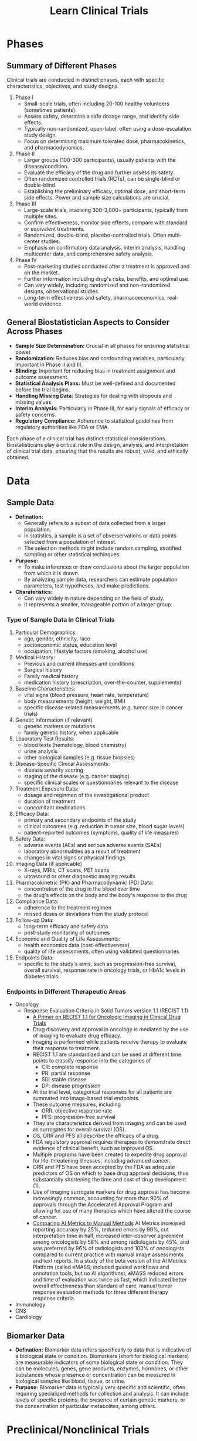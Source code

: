 #+title: Learn Clinical Trials

* Phases
** Summary of Different Phases
Clinical trials are conducted in distinct phases, each with specific characteristics, objectives, and study designs.
1. Phase I
   - Small-scale trials, often including 20-100 healthy volunteers (sometimes patients).
   - Assess safety, determine a safe dosage range, and identify side effects.
   - Typically non-randomized, open-label, often using a dose-escalation study design.
   - Focus on determining maximum tolerated dose, pharmacokinetics, and pharmacodynamics.
2. Phase II
   - Larger groups (100-300 participants), usually patients with the disease/condition.
   - Evaluate the efficacy of the drug and further assess its safety.
   - Often randomized controlled trials (RCTs), can be single-blind or double-blind.
   - Establishing the preliminary efficacy, optimal dose, and short-term side effects. Power and sample size calculations are crucial.
3. Phase III
   - Large-scale trials, involving 300-3,000+ participants, typically from multiple sites.
   - Confirm effectiveness, monitor side effects, compare with standard or equivalent treatments.
   - Randomized, double-blind, placebo-controlled trials. Often multi-center studies.
   - Emphasis on confirmatory data analysis, interim analysis, handling multicenter data, and comprehensive safety analysis.
4. Phase IV
   - Post-marketing studies conducted after a treatment is approved and on the market.
   - Further information including drug's risks, benefits, and optimal use.
   - Can vary widely, including randomized and non-randomized designs, observational studies.
   - Long-term effectiveness and safety, pharmacoeconomics, real-world evidence.

** General Biostatistician Aspects to Consider Across Phases
- *Sample Size Determination:* Crucial in all phases for ensuring statistical power.
- *Randomization:* Reduces bias and confounding variables, particularly important in Phase II and III.
- *Blinding:* Important for reducing bias in treatment assignment and outcome assessment.
- *Statistical Analysis Plans:* Must be well-defined and documented before the trial begins.
- *Handling Missing Data:* Strategies for dealing with dropouts and missing values.
- *Interim Analysis:* Particularly in Phase III, for early signals of efficacy or safety concerns.
- *Regulatory Compliance:* Adherence to statistical guidelines from regulatory authorities like FDA or EMA.

Each phase of a clinical trial has distinct statistical considerations. Biostatisticians play a critical role in the design, analysis, and interpretation of clinical trial data, ensuring that the results are robust, valid, and ethically obtained.

* Data
** Sample Data
- *Defination:*
  - Generally refers to a subset of data collected from a larger population.
  - In statistics, a sample is a set of obverservations or data points selected from a population of interest.
  - The selection methods might include random sampling, stratified sampling or other statistical techinques.
- *Purpose:*
  - To make inferences or draw conclusions about the larger population from which it is drawn.
  - By analyzing sample data, researchers can estimate population parameters, test hypotheses, and make predictions.
- *Charateristics:*
  - Can vary widely in nature depending on the field of study.
  - It represents a smaller, manageable portion of a larger group.

*** Type of Sample Data in Clinical Trials
1. Particular Demographics:
   - age, gender, ethnicity, race
   - socioeconomic status, education level
   - occupation, lifestyle factors (smoking, alcohol use)

2. Medical History:
   - Previous and current illnesses and conditions
   - Surgical history
   - Family medical history
   - medication history (prescription, over-the-counter, supplements)

3. Baseline Characteristics:
   - vital signs (blood pressure, heart rate, temperature)
   - body measurements (height, weight, BMI)
   - specific disease-related measurements (e.g. tumor size in cancer trials)
4. Genetic Information (if relevant)
   - genetic markers or mutations
   - family genetic history, when applicable

5. Lbaoratory Test Results:
   - blood tests (hematology, blood chemistry)
   - urine analysis
   - other biological samples (e.g. tissue biopsies)
6. Disease-Specific Clnical Assessments:
   - disease severity scoring
   - staging of the disease (e.g. cancer staging)
   - specific clinical scales or questionnaries relevant to the disease
7. Treatment Exposure Data:
   - dosage and reginmen of the investigational product
   - duration of treatment
   - concomitant medications
8. Efficacy Data:
   - primary and secondary endpoints of the study
   - clinical outcomes (e.g. reduction in tumor size, blood sugar levels)
   - patient-reported outcomes (symptoms, quality of life measures)
9. Safety Data:
   - adverse events (AEs) and serious adverse events (SAEs)
   - laboratory abnormalities as a result of treatment
   - changes in vital signs or physical findings

10. Imaging Data (if applicable)
    - X-rays, MRIs, CT scans, PET scans
    - ultrasound or other diagnostic imaging results

11. Pharmacokinetric (PK) and Pharmacodynamic (PD) Data:
    - concentration of the drug in the blood over time
    - the drug's effects on the body and the body's response to the drug

12. Compliance Data:
    - adherence to the treatment regimen
    - missed doses or deviations from the study protocol
13. Follow-up Data:
    - long-term efficacy and safety data
    - post-study monitoring of outcomes
14. Economic and Quality of Life Assessments:
    - health economics data (cost-effectiveness)
    - quality of life assessments, often using validated questionnaries

15. Endpoints Data:
    - specific to the study's aims, such as progression-free survival, overall survival, response rate in oncology trials, or HbA1c levels in diabetes trials.

*** Endpoints in Different Therapeutic Areas
- Oncology
  - Response Evaluation Criteria in Solid Tumors version 1.1 (RECIST 1.1)
    - [[https://pubs.rsna.org/doi/full/10.1148/rycan.2021210008#][A Primer on RECIST 1.1 for Oncologic Imaging in Clinical Drug Trials]]
    - Drug discovery and approval in oncology is mediated by the use of imaging to evaluate drug efficacy.
    - Imaging is performed while patients receive therapy to evaluate their response to treatment.
    - RECIST 1.1 are standardized and can be used at different time points to classify response into the categories of
      - CR: complete response
      - PR: partial response
      - SD: stable disease
      - DP: disease progression
    - At the trial level, categorical responses for all patients are summated into image-based trial endpoints.
    - These outcome measures, including
      - ORR: objective response rate
      - PFS: progression-free survival
    - They are characteristics derived from imaging and can be used as surrogates for overall survival (OS).
    - OS, ORR and PFS all describe the efficacy of a drug.
    - FDA regulatory approval requires therapies to demonstrate direct evidence of clinical benefit, such as improved OS.
    - Multiple programs have been created to expedite drug approval for life-threatening illnesses, including advanced cancer.
    - ORR and PFS have been accepted by the FDA as adequate predictors of OS on which to base drug approval decisions, thus substantially shortening the time and cost of drug development (1).
    - Use of imaging surrogate markers for drug approval has become increasingly common, accounting for more than 90% of approvals through the Accelerated Approval Program and allowing for use of many therapies which have altered the course of cancer.
    - [[https://www.aimetrics.com/comparing-ai-metrics-to-manual-methods/][Comparing AI Metrics to Manual Methods]]
      AI Metrics increased reporting accuracy by 25%, reduced errors by 99%, cut interpretation time in half, increased inter-observer agreement among oncologists by 58% and among radiologists by 45%, and was preferred by 96% of radiologists and 100% of oncologists compared to current practice with manual image assessments and text reports. In a study of the beta version of the AI Metrics Platform (called eMASS; included guided workflows and annotation tools, but no AI algorithms), eMASS reduced errors and time of evaluation was twice as fast, which indicated better overall effectiveness than standard of care, manual tumor response evaluation methods for three different therapy response criteria.

- Immunology
- CNS
- Cardiology


** Biomarker Data
- *Defination:* Biomarker data refers specifically to data that is indicative of a biological state or condition. Biomarkers (short for biological markers) are measurable indicators of some biological state or condition. They can be molecules, genes, gene products, enzymes, hormones, or other substances whose presence or concentration can be measured in biological samples like blood, tissue, or urine.
- *Purpose:* Biomarker data is typically very specific and scientific, often requiring specialized methods for collection and analysis. It can include levels of specific proteins, the presence of certain genetic markers, or the concentration of particular metabolites, among others.

* Preclinical/Nonclinical Trials
** Key Biomarker
*** Pharmacokinetics (PK)
**** Parameters
- *Concentration-Time Data:* fundamental PK data, including the concentrations of the drug in blood, plasma, or other biological fluids over time. These data are used to calculate various parameters
- *Area Under the curve (AUC):* The measures of the total exposure to the drug over time and is calculated from the concentration-time data. It's a key indictor of the drug's *bioavailability*
- *Maximum concentration (Cmax) and Time to Maximum Concentration (Tmax):*
- *Half-Life($t_{1/2}$):* The time it takes for the drug's concentration to reduce by half in the body. It's crucial for understanding the duration of the drug's effect and for determining dosing intervals.
- *Clearance (CL):* This measures the body's efficiency in eliminating the drug, often expressed as volume per unit time.
- *Volumne of Distribution (Vd):* This parameter gives an idea of how extensively the drug distributes into body tissues compared to the bloodstream.
- *Bioavailability (F):* The fraction of the administrered drug that reaches the systemic circulation in an active form
- *Dose-Proportionality Studies:* Data to determine if the PK of the drug are linear or non-linear across different dose levels.
- *Metabolite Data:* Information about the drug's metabolites, if relevant, which can be important for efficacy and safety assessments

*** Pharmacodynamics (PD)
**** Parameters
- *Effect Size / Response Magnitude:* The degree of biological or cinical response observed after drug administration.
  - A measure of *symptom relief*, *tumor size reduction* in oncology, or *change of biomarker levels*.
- *Time to Onset of Action:* The time it takes for the drug to start showing its therapeutic effect.
- *Duration of Effect:* How long the therapeutic effect of the drug lasts.
  - Crucial in determining *dosing frequency*.
- *EC50 (Effective Concentration 50):* The concentration of the drug that produces 50% of its maximum effect.
  - A common measure of a *drug's potency*.
- *IC50 (Inhibitory Concentration 50):* It's the concentration of a drug that is required for 50% inhibition *in vitro* (e.g. of cancer cell growth).
  - Particularly relevant in oncology and biochemistry
- *Efficacy:* The maximun effect that can be achieved with the drug.
  - This is often assessed in terms of the proportion of subjects achieving a predefined clinical outcome.
- *Therapeutic Index:* A ratio that compares the blood concentration at which a drug becomes toxic to the concentration at which the drug is effective.
  - The alrger the therapeutic index, the safer the drug
- *Biomarker Levels:*
  - Drug-Receptor Interaction Data
  - Adverse Effects
  - Dose-Response Relationship
  - Physiological and Biochemical Changes


* References
(1) Hsiue EHC, Moore TJ, Alexander GC. Estimated costs of pivotal trials for U.S. Food and Drug Administration-approved cancer drugs, 2015-2017. Clin Trials 2020;17(2):119–125. Crossref, Medline, Google Scholar
